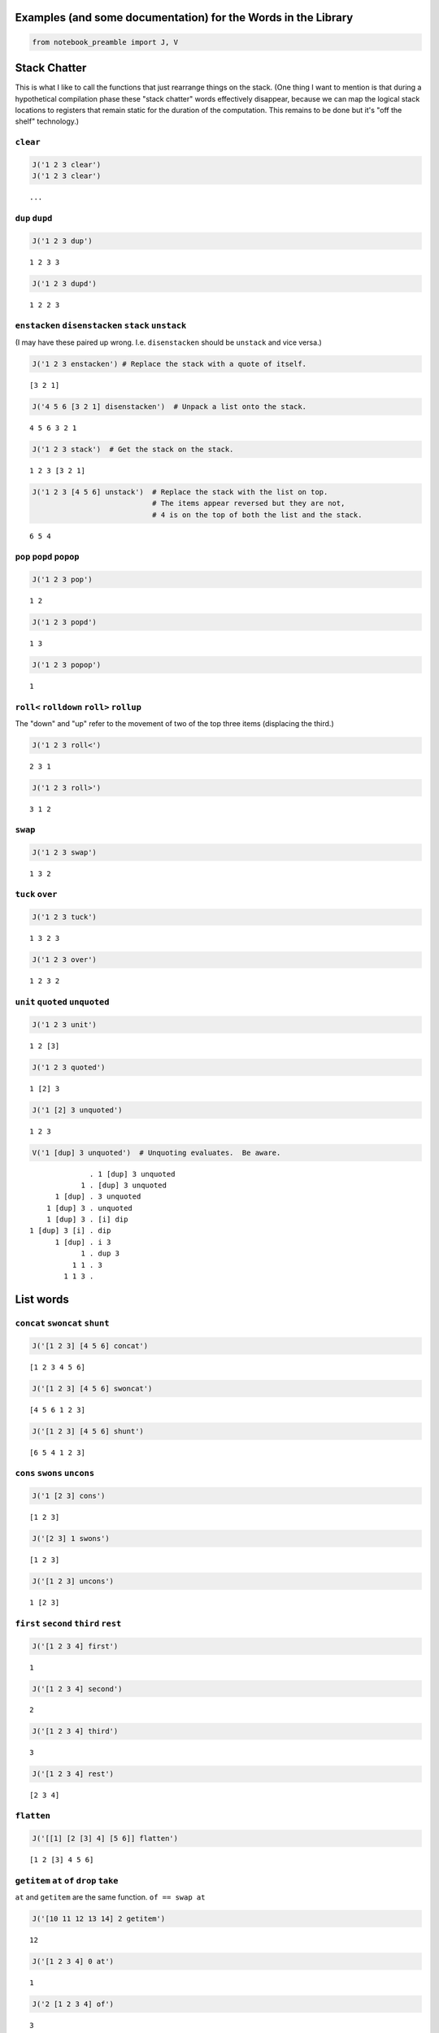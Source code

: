 
Examples (and some documentation) for the Words in the Library
==============================================================

.. code:: ipython2

    from notebook_preamble import J, V

Stack Chatter
=============

This is what I like to call the functions that just rearrange things on
the stack. (One thing I want to mention is that during a hypothetical
compilation phase these "stack chatter" words effectively disappear,
because we can map the logical stack locations to registers that remain
static for the duration of the computation. This remains to be done but
it's "off the shelf" technology.)

``clear``
~~~~~~~~~

.. code:: ipython2

    J('1 2 3 clear')
    J('1 2 3 clear')


.. parsed-literal::

    ...


``dup`` ``dupd``
~~~~~~~~~~~~~~~~

.. code:: ipython2

    J('1 2 3 dup')


.. parsed-literal::

    1 2 3 3


.. code:: ipython2

    J('1 2 3 dupd')


.. parsed-literal::

    1 2 2 3


``enstacken`` ``disenstacken`` ``stack`` ``unstack``
~~~~~~~~~~~~~~~~~~~~~~~~~~~~~~~~~~~~~~~~~~~~~~~~~~~~

(I may have these paired up wrong. I.e. ``disenstacken`` should be
``unstack`` and vice versa.)

.. code:: ipython2

    J('1 2 3 enstacken') # Replace the stack with a quote of itself.


.. parsed-literal::

    [3 2 1]


.. code:: ipython2

    J('4 5 6 [3 2 1] disenstacken')  # Unpack a list onto the stack.


.. parsed-literal::

    4 5 6 3 2 1


.. code:: ipython2

    J('1 2 3 stack')  # Get the stack on the stack.


.. parsed-literal::

    1 2 3 [3 2 1]


.. code:: ipython2

    J('1 2 3 [4 5 6] unstack')  # Replace the stack with the list on top.
                                # The items appear reversed but they are not,
                                # 4 is on the top of both the list and the stack.


.. parsed-literal::

    6 5 4


``pop`` ``popd`` ``popop``
~~~~~~~~~~~~~~~~~~~~~~~~~~

.. code:: ipython2

    J('1 2 3 pop')


.. parsed-literal::

    1 2


.. code:: ipython2

    J('1 2 3 popd')


.. parsed-literal::

    1 3


.. code:: ipython2

    J('1 2 3 popop')


.. parsed-literal::

    1


``roll<`` ``rolldown`` ``roll>`` ``rollup``
~~~~~~~~~~~~~~~~~~~~~~~~~~~~~~~~~~~~~~~~~~~

The "down" and "up" refer to the movement of two of the top three items
(displacing the third.)

.. code:: ipython2

    J('1 2 3 roll<')


.. parsed-literal::

    2 3 1


.. code:: ipython2

    J('1 2 3 roll>')


.. parsed-literal::

    3 1 2


``swap``
~~~~~~~~

.. code:: ipython2

    J('1 2 3 swap')


.. parsed-literal::

    1 3 2


``tuck`` ``over``
~~~~~~~~~~~~~~~~~

.. code:: ipython2

    J('1 2 3 tuck')


.. parsed-literal::

    1 3 2 3


.. code:: ipython2

    J('1 2 3 over')


.. parsed-literal::

    1 2 3 2


``unit`` ``quoted`` ``unquoted``
~~~~~~~~~~~~~~~~~~~~~~~~~~~~~~~~

.. code:: ipython2

    J('1 2 3 unit')


.. parsed-literal::

    1 2 [3]


.. code:: ipython2

    J('1 2 3 quoted')


.. parsed-literal::

    1 [2] 3


.. code:: ipython2

    J('1 [2] 3 unquoted')


.. parsed-literal::

    1 2 3


.. code:: ipython2

    V('1 [dup] 3 unquoted')  # Unquoting evaluates.  Be aware.


.. parsed-literal::

                  . 1 [dup] 3 unquoted
                1 . [dup] 3 unquoted
          1 [dup] . 3 unquoted
        1 [dup] 3 . unquoted
        1 [dup] 3 . [i] dip
    1 [dup] 3 [i] . dip
          1 [dup] . i 3
                1 . dup 3
              1 1 . 3
            1 1 3 . 


List words
==========

``concat`` ``swoncat`` ``shunt``
~~~~~~~~~~~~~~~~~~~~~~~~~~~~~~~~

.. code:: ipython2

    J('[1 2 3] [4 5 6] concat')


.. parsed-literal::

    [1 2 3 4 5 6]


.. code:: ipython2

    J('[1 2 3] [4 5 6] swoncat')


.. parsed-literal::

    [4 5 6 1 2 3]


.. code:: ipython2

    J('[1 2 3] [4 5 6] shunt')


.. parsed-literal::

    [6 5 4 1 2 3]


``cons`` ``swons`` ``uncons``
~~~~~~~~~~~~~~~~~~~~~~~~~~~~~

.. code:: ipython2

    J('1 [2 3] cons')


.. parsed-literal::

    [1 2 3]


.. code:: ipython2

    J('[2 3] 1 swons')


.. parsed-literal::

    [1 2 3]


.. code:: ipython2

    J('[1 2 3] uncons')


.. parsed-literal::

    1 [2 3]


``first`` ``second`` ``third`` ``rest``
~~~~~~~~~~~~~~~~~~~~~~~~~~~~~~~~~~~~~~~

.. code:: ipython2

    J('[1 2 3 4] first')


.. parsed-literal::

    1


.. code:: ipython2

    J('[1 2 3 4] second')


.. parsed-literal::

    2


.. code:: ipython2

    J('[1 2 3 4] third')


.. parsed-literal::

    3


.. code:: ipython2

    J('[1 2 3 4] rest')


.. parsed-literal::

    [2 3 4]


``flatten``
~~~~~~~~~~~

.. code:: ipython2

    J('[[1] [2 [3] 4] [5 6]] flatten')


.. parsed-literal::

    [1 2 [3] 4 5 6]


``getitem`` ``at`` ``of`` ``drop`` ``take``
~~~~~~~~~~~~~~~~~~~~~~~~~~~~~~~~~~~~~~~~~~~

``at`` and ``getitem`` are the same function. ``of == swap at``

.. code:: ipython2

    J('[10 11 12 13 14] 2 getitem')


.. parsed-literal::

    12


.. code:: ipython2

    J('[1 2 3 4] 0 at')


.. parsed-literal::

    1


.. code:: ipython2

    J('2 [1 2 3 4] of')


.. parsed-literal::

    3


.. code:: ipython2

    J('[1 2 3 4] 2 drop')


.. parsed-literal::

    [3 4]


.. code:: ipython2

    J('[1 2 3 4] 2 take')  # reverses the order


.. parsed-literal::

    [2 1]


``reverse`` could be defines as ``reverse == dup size take``

``remove``
~~~~~~~~~~

.. code:: ipython2

    J('[1 2 3 1 4] 1 remove')


.. parsed-literal::

    [2 3 1 4]


``reverse``
~~~~~~~~~~~

.. code:: ipython2

    J('[1 2 3 4] reverse')


.. parsed-literal::

    [4 3 2 1]


``size``
~~~~~~~~

.. code:: ipython2

    J('[1 1 1 1] size')


.. parsed-literal::

    4


``swaack``
~~~~~~~~~~

"Swap stack" swap the list on the top of the stack for the stack, and
put the old stack on top of the new one. Think of it as a context
switch. Niether of the lists/stacks change their order.

.. code:: ipython2

    J('1 2 3 [4 5 6] swaack')


.. parsed-literal::

    6 5 4 [3 2 1]


``choice`` ``select``
~~~~~~~~~~~~~~~~~~~~~

.. code:: ipython2

    J('23 9 1 choice')


.. parsed-literal::

    9


.. code:: ipython2

    J('23 9 0 choice')


.. parsed-literal::

    23


.. code:: ipython2

    J('[23 9 7] 1 select')  # select is basically getitem, should retire it?


.. parsed-literal::

    9


.. code:: ipython2

    J('[23 9 7] 0 select')


.. parsed-literal::

    23


``zip``
~~~~~~~

.. code:: ipython2

    J('[1 2 3] [6 5 4] zip')


.. parsed-literal::

    [[6 1] [5 2] [4 3]]


.. code:: ipython2

    J('[1 2 3] [6 5 4] zip [sum] map')


.. parsed-literal::

    [7 7 7]


Math words
==========

``+`` ``add``
~~~~~~~~~~~~~

.. code:: ipython2

    J('23 9 +')


.. parsed-literal::

    32


``-`` ``sub``
~~~~~~~~~~~~~

.. code:: ipython2

    J('23 9 -')


.. parsed-literal::

    14


``*`` ``mul``
~~~~~~~~~~~~~

.. code:: ipython2

    J('23 9 *')


.. parsed-literal::

    207


``/`` ``div`` ``floordiv`` ``truediv``
~~~~~~~~~~~~~~~~~~~~~~~~~~~~~~~~~~~~~~

.. code:: ipython2

    J('23 9 /')


.. parsed-literal::

    2.5555555555555554


.. code:: ipython2

    J('23 -9 truediv')


.. parsed-literal::

    -2.5555555555555554


.. code:: ipython2

    J('23 9 div')


.. parsed-literal::

    2


.. code:: ipython2

    J('23 9 floordiv')


.. parsed-literal::

    2


.. code:: ipython2

    J('23 -9 div')


.. parsed-literal::

    -3


.. code:: ipython2

    J('23 -9 floordiv')


.. parsed-literal::

    -3


``%`` ``mod`` ``modulus`` ``rem`` ``remainder``
~~~~~~~~~~~~~~~~~~~~~~~~~~~~~~~~~~~~~~~~~~~~~~~

.. code:: ipython2

    J('23 9 %')


.. parsed-literal::

    5


``neg``
~~~~~~~

.. code:: ipython2

    J('23 neg -5 neg')


.. parsed-literal::

    -23 5


pow
~~~

.. code:: ipython2

    J('2 10 pow')


.. parsed-literal::

    1024


``sqr`` ``sqrt``
~~~~~~~~~~~~~~~~

.. code:: ipython2

    J('23 sqr')


.. parsed-literal::

    529


.. code:: ipython2

    J('23 sqrt')


.. parsed-literal::

    4.795831523312719


``++`` ``succ`` ``--`` ``pred``
~~~~~~~~~~~~~~~~~~~~~~~~~~~~~~~

.. code:: ipython2

    J('1 ++')


.. parsed-literal::

    2


.. code:: ipython2

    J('1 --')


.. parsed-literal::

    0


``<<`` ``lshift`` ``>>`` ``rshift``
~~~~~~~~~~~~~~~~~~~~~~~~~~~~~~~~~~~

.. code:: ipython2

    J('8 1 <<')


.. parsed-literal::

    16


.. code:: ipython2

    J('8 1 >>')


.. parsed-literal::

    4


``average``
~~~~~~~~~~~

.. code:: ipython2

    J('[1 2 3 5] average')


.. parsed-literal::

    2.75


``range`` ``range_to_zero`` ``down_to_zero``
~~~~~~~~~~~~~~~~~~~~~~~~~~~~~~~~~~~~~~~~~~~~

.. code:: ipython2

    J('5 range')


.. parsed-literal::

    [4 3 2 1 0]


.. code:: ipython2

    J('5 range_to_zero')


.. parsed-literal::

    [0 1 2 3 4 5]


.. code:: ipython2

    J('5 down_to_zero')


.. parsed-literal::

    5 4 3 2 1 0


``product``
~~~~~~~~~~~

.. code:: ipython2

    J('[1 2 3 5] product')


.. parsed-literal::

    30


``sum``
~~~~~~~

.. code:: ipython2

    J('[1 2 3 5] sum')


.. parsed-literal::

    11


``min``
~~~~~~~

.. code:: ipython2

    J('[1 2 3 5] min')


.. parsed-literal::

    1


``gcd``
~~~~~~~

.. code:: ipython2

    J('45 30 gcd')


.. parsed-literal::

    15


``least_fraction``
~~~~~~~~~~~~~~~~~~

If we represent fractions as a quoted pair of integers [q d] this word
reduces them to their ... least common factors or whatever.

.. code:: ipython2

    J('[45 30] least_fraction')


.. parsed-literal::

    [3 2]


.. code:: ipython2

    J('[23 12] least_fraction')


.. parsed-literal::

    [23 12]


Logic and Comparison
====================

``?`` ``truthy``
~~~~~~~~~~~~~~~~

Get the Boolean value of the item on the top of the stack.

.. code:: ipython2

    J('23 truthy')


.. parsed-literal::

    True


.. code:: ipython2

    J('[] truthy')  # Python semantics.


.. parsed-literal::

    False


.. code:: ipython2

    J('0 truthy')


.. parsed-literal::

    False


::

    ? == dup truthy

.. code:: ipython2

    V('23 ?')


.. parsed-literal::

            . 23 ?
         23 . ?
         23 . dup truthy
      23 23 . truthy
    23 True . 


.. code:: ipython2

    J('[] ?')


.. parsed-literal::

    [] False


.. code:: ipython2

    J('0 ?')


.. parsed-literal::

    0 False


``&`` ``and``
~~~~~~~~~~~~~

.. code:: ipython2

    J('23 9 &')


.. parsed-literal::

    1


``!=`` ``<>`` ``ne``
~~~~~~~~~~~~~~~~~~~~

.. code:: ipython2

    J('23 9 !=')


.. parsed-literal::

    True


| The usual suspects: - ``<`` ``lt`` - ``<=`` ``le``
| - ``=`` ``eq`` - ``>`` ``gt`` - ``>=`` ``ge`` - ``not`` - ``or``

``^`` ``xor``
~~~~~~~~~~~~~

.. code:: ipython2

    J('1 1 ^')


.. parsed-literal::

    0


.. code:: ipython2

    J('1 0 ^')


.. parsed-literal::

    1


Miscellaneous
=============

``help``
~~~~~~~~

.. code:: ipython2

    J('[help] help')


.. parsed-literal::

    Accepts a quoted symbol on the top of the stack and prints its docs.
    


``parse``
~~~~~~~~~

.. code:: ipython2

    J('[parse] help')


.. parsed-literal::

    Parse the string on the stack to a Joy expression.
    


.. code:: ipython2

    J('1 "2 [3] dup" parse')


.. parsed-literal::

    1 [2 [3] dup]


``run``
~~~~~~~

Evaluate a quoted Joy sequence.

.. code:: ipython2

    J('[1 2 dup + +] run')


.. parsed-literal::

    [5]


Combinators
===========

``app1`` ``app2`` ``app3``
~~~~~~~~~~~~~~~~~~~~~~~~~~

.. code:: ipython2

    J('[app1] help')


.. parsed-literal::

    Given a quoted program on TOS and anything as the second stack item run
    the program and replace the two args with the first result of the
    program.
    
                ... x [Q] . app1
       -----------------------------------
          ... [x ...] [Q] . infra first
    


.. code:: ipython2

    J('10 4 [sqr *] app1')


.. parsed-literal::

    10 160


.. code:: ipython2

    J('10 3 4 [sqr *] app2')


.. parsed-literal::

    10 90 160


.. code:: ipython2

    J('[app2] help')


.. parsed-literal::

    Like app1 with two items.
    
           ... y x [Q] . app2
    -----------------------------------
       ... [y ...] [Q] . infra first
           [x ...] [Q]   infra first
    


.. code:: ipython2

    J('10 2 3 4 [sqr *] app3')


.. parsed-literal::

    10 40 90 160


``anamorphism``
~~~~~~~~~~~~~~~

Given an initial value, a predicate function ``[P]``, and a generator
function ``[G]``, the ``anamorphism`` combinator creates a sequence.

::

       n [P] [G] anamorphism
    ---------------------------
              [...]

Example, ``range``:

::

    range == [0 <=] [1 - dup] anamorphism

.. code:: ipython2

    J('3 [0 <=] [1 - dup] anamorphism')


.. parsed-literal::

    [2 1 0]


``branch``
~~~~~~~~~~

.. code:: ipython2

    J('3 4 1 [+] [*] branch')


.. parsed-literal::

    12


.. code:: ipython2

    J('3 4 0 [+] [*] branch')


.. parsed-literal::

    7


``cleave``
~~~~~~~~~~

::

    ... x [P] [Q] cleave

From the original Joy docs: "The cleave combinator expects two
quotations, and below that an item ``x`` It first executes ``[P]``, with
``x`` on top, and saves the top result element. Then it executes
``[Q]``, again with ``x``, and saves the top result. Finally it restores
the stack to what it was below ``x`` and pushes the two results P(X) and
Q(X)."

Note that ``P`` and ``Q`` can use items from the stack freely, since the
stack (below ``x``) is restored. ``cleave`` is a kind of *parallel*
primitive, and it would make sense to create a version that uses, e.g.
Python threads or something, to actually run ``P`` and ``Q``
concurrently. The current implementation of ``cleave`` is a definition
in terms of ``app2``:

::

    cleave == [i] app2 [popd] dip

.. code:: ipython2

    J('10 2 [+] [-] cleave')


.. parsed-literal::

    10 12 8


``dip`` ``dipd`` ``dipdd``
~~~~~~~~~~~~~~~~~~~~~~~~~~

.. code:: ipython2

    J('1 2 3 4 5 [+] dip')


.. parsed-literal::

    1 2 7 5


.. code:: ipython2

    J('1 2 3 4 5 [+] dipd')


.. parsed-literal::

    1 5 4 5


.. code:: ipython2

    J('1 2 3 4 5 [+] dipdd')


.. parsed-literal::

    3 3 4 5


``dupdip``
~~~~~~~~~~

Expects a quoted program ``[Q]`` on the stack and some item under it,
``dup`` the item and ``dip`` the quoted program under it.

::

    n [Q] dupdip == n Q n

.. code:: ipython2

    V('23 [++] dupdip *')  # N(N + 1)


.. parsed-literal::

            . 23 [++] dupdip *
         23 . [++] dupdip *
    23 [++] . dupdip *
         23 . ++ 23 *
         24 . 23 *
      24 23 . *
        552 . 


``genrec`` ``primrec``
~~~~~~~~~~~~~~~~~~~~~~

.. code:: ipython2

    J('[genrec] help')


.. parsed-literal::

    General Recursion Combinator.
    
                            [if] [then] [rec1] [rec2] genrec
      ---------------------------------------------------------------------
         [if] [then] [rec1 [[if] [then] [rec1] [rec2] genrec] rec2] ifte
    
    From "Recursion Theory and Joy" (j05cmp.html) by Manfred von Thun:
    "The genrec combinator takes four program parameters in addition to
    whatever data parameters it needs. Fourth from the top is an if-part,
    followed by a then-part. If the if-part yields true, then the then-part
    is executed and the combinator terminates. The other two parameters are
    the rec1-part and the rec2-part. If the if-part yields false, the
    rec1-part is executed. Following that the four program parameters and
    the combinator are again pushed onto the stack bundled up in a quoted
    form. Then the rec2-part is executed, where it will find the bundled
    form. Typically it will then execute the bundled form, either with i or
    with app2, or some other combinator."
    
    The way to design one of these is to fix your base case [then] and the
    test [if], and then treat rec1 and rec2 as an else-part "sandwiching"
    a quotation of the whole function.
    
    For example, given a (general recursive) function 'F':
    
        F == [I] [T] [R1] [R2] genrec
    
    If the [I] if-part fails you must derive R1 and R2 from:
    
        ... R1 [F] R2
    
    Just set the stack arguments in front, and figure out what R1 and R2
    have to do to apply the quoted [F] in the proper way.  In effect, the
    genrec combinator turns into an ifte combinator with a quoted copy of
    the original definition in the else-part:
    
        F == [I] [T] [R1]   [R2] genrec
          == [I] [T] [R1 [F] R2] ifte
    
    (Primitive recursive functions are those where R2 == i.
    
        P == [I] [T] [R] primrec
          == [I] [T] [R [P] i] ifte
          == [I] [T] [R P] ifte
    )
    


.. code:: ipython2

    J('3 [1 <=] [] [dup --] [i *] genrec')


.. parsed-literal::

    6


``i``
~~~~~

.. code:: ipython2

    V('1 2 3 [+ +] i')


.. parsed-literal::

                . 1 2 3 [+ +] i
              1 . 2 3 [+ +] i
            1 2 . 3 [+ +] i
          1 2 3 . [+ +] i
    1 2 3 [+ +] . i
          1 2 3 . + +
            1 5 . +
              6 . 


``ifte``
~~~~~~~~

::

    [predicate] [then] [else] ifte

.. code:: ipython2

    J('1 2 [1] [+] [*] ifte')


.. parsed-literal::

    3


.. code:: ipython2

    J('1 2 [0] [+] [*] ifte')


.. parsed-literal::

    2


``infra``
~~~~~~~~~

.. code:: ipython2

    V('1 2 3 [4 5 6] [* +] infra')


.. parsed-literal::

                        . 1 2 3 [4 5 6] [* +] infra
                      1 . 2 3 [4 5 6] [* +] infra
                    1 2 . 3 [4 5 6] [* +] infra
                  1 2 3 . [4 5 6] [* +] infra
          1 2 3 [4 5 6] . [* +] infra
    1 2 3 [4 5 6] [* +] . infra
                  6 5 4 . * + [3 2 1] swaack
                   6 20 . + [3 2 1] swaack
                     26 . [3 2 1] swaack
             26 [3 2 1] . swaack
             1 2 3 [26] . 


``loop``
~~~~~~~~

.. code:: ipython2

    J('[loop] help')


.. parsed-literal::

    Basic loop combinator.
    
       ... True [Q] loop
    -----------------------
         ... Q [Q] loop
    
       ... False [Q] loop
    ------------------------
              ...
    


.. code:: ipython2

    V('3 dup [1 - dup] loop')


.. parsed-literal::

                  . 3 dup [1 - dup] loop
                3 . dup [1 - dup] loop
              3 3 . [1 - dup] loop
    3 3 [1 - dup] . loop
                3 . 1 - dup [1 - dup] loop
              3 1 . - dup [1 - dup] loop
                2 . dup [1 - dup] loop
              2 2 . [1 - dup] loop
    2 2 [1 - dup] . loop
                2 . 1 - dup [1 - dup] loop
              2 1 . - dup [1 - dup] loop
                1 . dup [1 - dup] loop
              1 1 . [1 - dup] loop
    1 1 [1 - dup] . loop
                1 . 1 - dup [1 - dup] loop
              1 1 . - dup [1 - dup] loop
                0 . dup [1 - dup] loop
              0 0 . [1 - dup] loop
    0 0 [1 - dup] . loop
                0 . 


``map`` ``pam``
~~~~~~~~~~~~~~~

.. code:: ipython2

    J('10 [1 2 3] [*] map')


.. parsed-literal::

    10 [10 20 30]


.. code:: ipython2

    J('10 5 [[*][/][+][-]] pam')


.. parsed-literal::

    10 5 [50 2.0 15 5]


``nullary`` ``unary`` ``binary`` ``ternary``
~~~~~~~~~~~~~~~~~~~~~~~~~~~~~~~~~~~~~~~~~~~~

Run a quoted program enforcing
`arity <https://en.wikipedia.org/wiki/Arity>`__.

.. code:: ipython2

    J('1 2 3 4 5 [+] nullary')


.. parsed-literal::

    1 2 3 4 5 9


.. code:: ipython2

    J('1 2 3 4 5 [+] unary')


.. parsed-literal::

    1 2 3 4 9


.. code:: ipython2

    J('1 2 3 4 5 [+] binary')  # + has arity 2 so this is technically pointless...


.. parsed-literal::

    1 2 3 9


.. code:: ipython2

    J('1 2 3 4 5 [+] ternary')


.. parsed-literal::

    1 2 9


``step``
~~~~~~~~

.. code:: ipython2

    J('[step] help')


.. parsed-literal::

    Run a quoted program on each item in a sequence.
    
            ... [] [Q] . step
         -----------------------
                   ... .
    
    
           ... [a] [Q] . step
        ------------------------
                 ... a . Q
    
    
       ... [a b c] [Q] . step
    ----------------------------------------
                 ... a . Q [b c] [Q] step
    
    The step combinator executes the quotation on each member of the list
    on top of the stack.
    


.. code:: ipython2

    V('0 [1 2 3] [+] step')


.. parsed-literal::

                  . 0 [1 2 3] [+] step
                0 . [1 2 3] [+] step
        0 [1 2 3] . [+] step
    0 [1 2 3] [+] . step
          0 1 [+] . i [2 3] [+] step
              0 1 . + [2 3] [+] step
                1 . [2 3] [+] step
          1 [2 3] . [+] step
      1 [2 3] [+] . step
          1 2 [+] . i [3] [+] step
              1 2 . + [3] [+] step
                3 . [3] [+] step
            3 [3] . [+] step
        3 [3] [+] . step
          3 3 [+] . i
              3 3 . +
                6 . 


``times``
~~~~~~~~~

.. code:: ipython2

    V('3 2 1 2 [+] times')


.. parsed-literal::

                . 3 2 1 2 [+] times
              3 . 2 1 2 [+] times
            3 2 . 1 2 [+] times
          3 2 1 . 2 [+] times
        3 2 1 2 . [+] times
    3 2 1 2 [+] . times
          3 2 1 . + 1 [+] times
            3 3 . 1 [+] times
          3 3 1 . [+] times
      3 3 1 [+] . times
            3 3 . +
              6 . 


``b``
~~~~~

.. code:: ipython2

    J('[b] help')


.. parsed-literal::

    b == [i] dip i
    
    ... [P] [Q] b == ... [P] i [Q] i
    ... [P] [Q] b == ... P Q
    


.. code:: ipython2

    V('1 2 [3] [4] b')


.. parsed-literal::

                . 1 2 [3] [4] b
              1 . 2 [3] [4] b
            1 2 . [3] [4] b
        1 2 [3] . [4] b
    1 2 [3] [4] . b
            1 2 . 3 4
          1 2 3 . 4
        1 2 3 4 . 


``while``
~~~~~~~~~

::

    [predicate] [body] while

.. code:: ipython2

    J('3 [0 >] [dup --] while')


.. parsed-literal::

    3 2 1 0


``x``
~~~~~

.. code:: ipython2

    J('[x] help')


.. parsed-literal::

    x == dup i
    
    ... [Q] x = ... [Q] dup i
    ... [Q] x = ... [Q] [Q] i
    ... [Q] x = ... [Q]  Q
    


.. code:: ipython2

    V('1 [2] [i 3] x')  # Kind of a pointless example.


.. parsed-literal::

                . 1 [2] [i 3] x
              1 . [2] [i 3] x
          1 [2] . [i 3] x
    1 [2] [i 3] . x
    1 [2] [i 3] . i 3
          1 [2] . i 3 3
              1 . 2 3 3
            1 2 . 3 3
          1 2 3 . 3
        1 2 3 3 . 


``void``
========

Implements `**Laws of Form**
*arithmetic* <https://en.wikipedia.org/wiki/Laws_of_Form#The_primary_arithmetic_.28Chapter_4.29>`__
over quote-only datastructures (that is, datastructures that consist
soley of containers, without strings or numbers or anything else.)

.. code:: ipython2

    J('[] void')


.. parsed-literal::

    False


.. code:: ipython2

    J('[[]] void')


.. parsed-literal::

    True


.. code:: ipython2

    J('[[][[]]] void')


.. parsed-literal::

    True


.. code:: ipython2

    J('[[[]][[][]]] void')


.. parsed-literal::

    False

